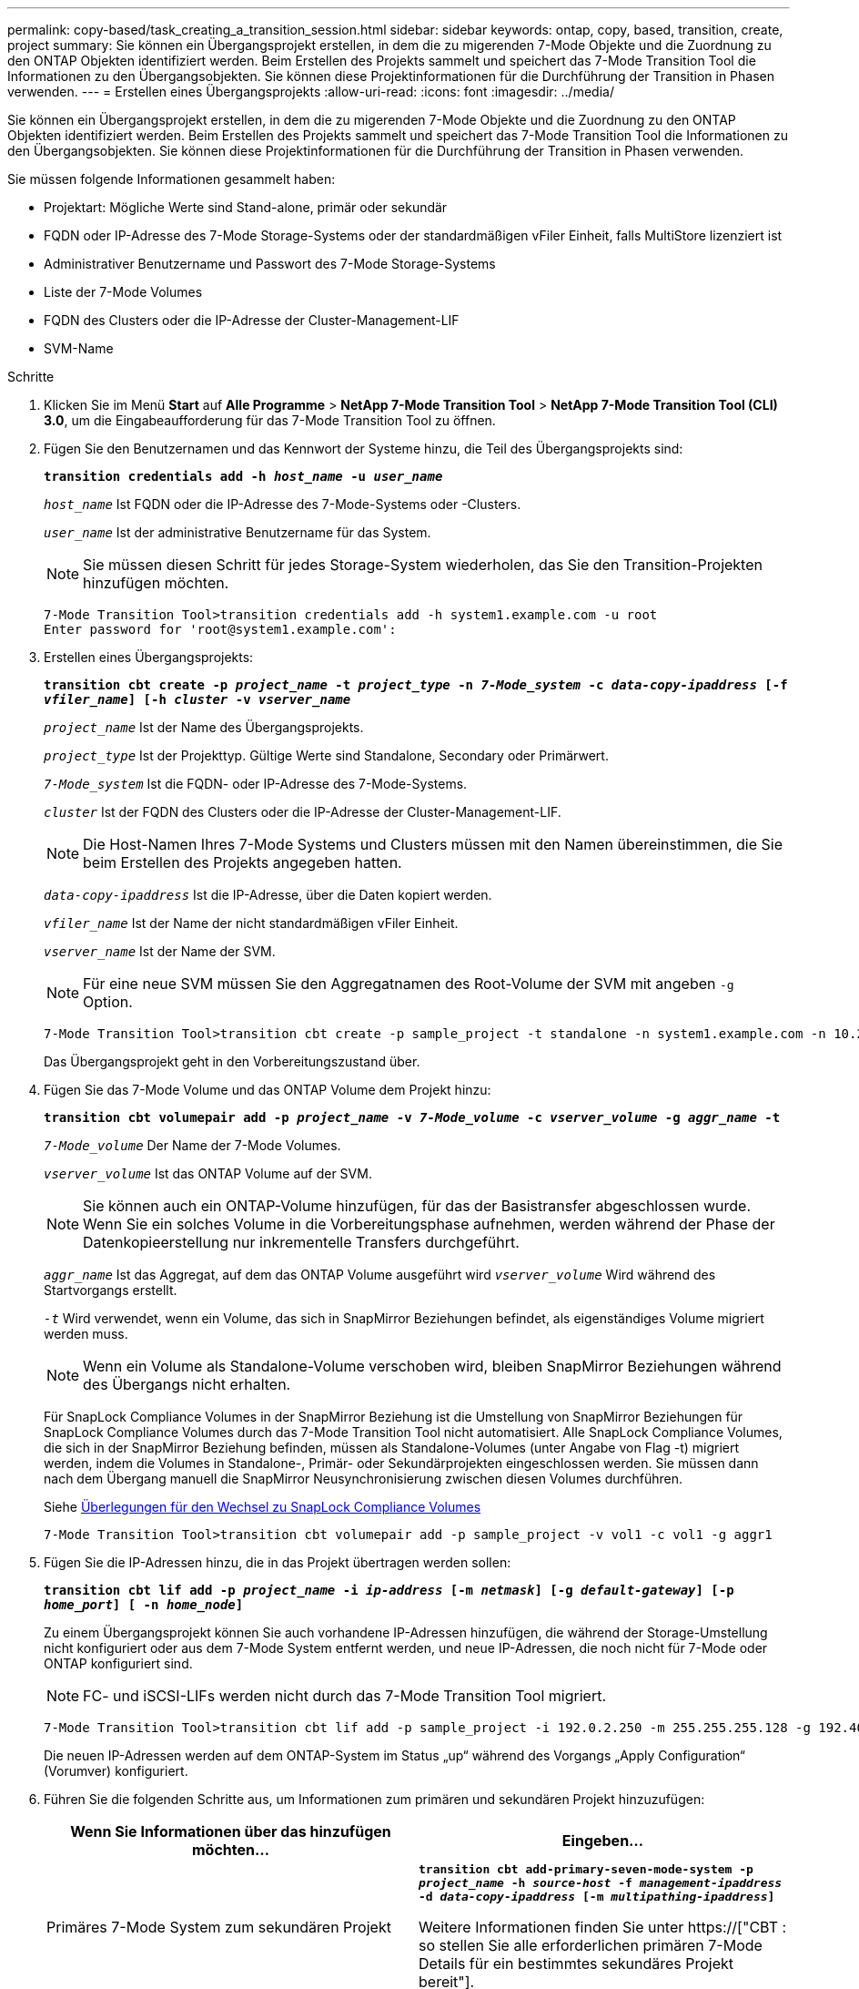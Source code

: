 ---
permalink: copy-based/task_creating_a_transition_session.html 
sidebar: sidebar 
keywords: ontap, copy, based, transition, create, project 
summary: Sie können ein Übergangsprojekt erstellen, in dem die zu migerenden 7-Mode Objekte und die Zuordnung zu den ONTAP Objekten identifiziert werden. Beim Erstellen des Projekts sammelt und speichert das 7-Mode Transition Tool die Informationen zu den Übergangsobjekten. Sie können diese Projektinformationen für die Durchführung der Transition in Phasen verwenden. 
---
= Erstellen eines Übergangsprojekts
:allow-uri-read: 
:icons: font
:imagesdir: ../media/


[role="lead"]
Sie können ein Übergangsprojekt erstellen, in dem die zu migerenden 7-Mode Objekte und die Zuordnung zu den ONTAP Objekten identifiziert werden. Beim Erstellen des Projekts sammelt und speichert das 7-Mode Transition Tool die Informationen zu den Übergangsobjekten. Sie können diese Projektinformationen für die Durchführung der Transition in Phasen verwenden.

Sie müssen folgende Informationen gesammelt haben:

* Projektart: Mögliche Werte sind Stand-alone, primär oder sekundär
* FQDN oder IP-Adresse des 7-Mode Storage-Systems oder der standardmäßigen vFiler Einheit, falls MultiStore lizenziert ist
* Administrativer Benutzername und Passwort des 7-Mode Storage-Systems
* Liste der 7-Mode Volumes
* FQDN des Clusters oder die IP-Adresse der Cluster-Management-LIF
* SVM-Name


.Schritte
. Klicken Sie im Menü *Start* auf *Alle Programme* > *NetApp 7-Mode Transition Tool* > *NetApp 7-Mode Transition Tool (CLI) 3.0*, um die Eingabeaufforderung für das 7-Mode Transition Tool zu öffnen.
. Fügen Sie den Benutzernamen und das Kennwort der Systeme hinzu, die Teil des Übergangsprojekts sind:
+
`*transition credentials add -h _host_name_ -u _user_name_*`

+
`_host_name_` Ist FQDN oder die IP-Adresse des 7-Mode-Systems oder -Clusters.

+
`_user_name_` Ist der administrative Benutzername für das System.

+

NOTE: Sie müssen diesen Schritt für jedes Storage-System wiederholen, das Sie den Transition-Projekten hinzufügen möchten.

+
[listing]
----
7-Mode Transition Tool>transition credentials add -h system1.example.com -u root
Enter password for 'root@system1.example.com':
----
. Erstellen eines Übergangsprojekts:
+
`*transition cbt create -p _project_name_ -t _project_type_ -n _7-Mode_system_ -c _data-copy-ipaddress_ [-f _vfiler_name_] [-h _cluster_ -v _vserver_name_*`

+
`_project_name_` Ist der Name des Übergangsprojekts.

+
`_project_type_` Ist der Projekttyp. Gültige Werte sind Standalone, Secondary oder Primärwert.

+
`_7-Mode_system_` Ist die FQDN- oder IP-Adresse des 7-Mode-Systems.

+
`_cluster_` Ist der FQDN des Clusters oder die IP-Adresse der Cluster-Management-LIF.

+

NOTE: Die Host-Namen Ihres 7-Mode Systems und Clusters müssen mit den Namen übereinstimmen, die Sie beim Erstellen des Projekts angegeben hatten.

+
`_data-copy-ipaddress_` Ist die IP-Adresse, über die Daten kopiert werden.

+
`_vfiler_name_` Ist der Name der nicht standardmäßigen vFiler Einheit.

+
`_vserver_name_` Ist der Name der SVM.

+

NOTE: Für eine neue SVM müssen Sie den Aggregatnamen des Root-Volume der SVM mit angeben `-g` Option.

+
[listing]
----
7-Mode Transition Tool>transition cbt create -p sample_project -t standalone -n system1.example.com -n 10.238.55.33 -h cluster1.example.com -v vs2
----
+
Das Übergangsprojekt geht in den Vorbereitungszustand über.

. Fügen Sie das 7-Mode Volume und das ONTAP Volume dem Projekt hinzu:
+
`*transition cbt volumepair add -p _project_name_ -v _7-Mode_volume_ -c _vserver_volume_ -g _aggr_name_ -t*`

+
`_7-Mode_volume_` Der Name der 7-Mode Volumes.

+
`_vserver_volume_` Ist das ONTAP Volume auf der SVM.

+

NOTE: Sie können auch ein ONTAP-Volume hinzufügen, für das der Basistransfer abgeschlossen wurde. Wenn Sie ein solches Volume in die Vorbereitungsphase aufnehmen, werden während der Phase der Datenkopieerstellung nur inkrementelle Transfers durchgeführt.

+
`_aggr_name_` Ist das Aggregat, auf dem das ONTAP Volume ausgeführt wird `_vserver_volume_` Wird während des Startvorgangs erstellt.

+
`_-t_` Wird verwendet, wenn ein Volume, das sich in SnapMirror Beziehungen befindet, als eigenständiges Volume migriert werden muss.

+

NOTE: Wenn ein Volume als Standalone-Volume verschoben wird, bleiben SnapMirror Beziehungen während des Übergangs nicht erhalten.

+
Für SnapLock Compliance Volumes in der SnapMirror Beziehung ist die Umstellung von SnapMirror Beziehungen für SnapLock Compliance Volumes durch das 7-Mode Transition Tool nicht automatisiert. Alle SnapLock Compliance Volumes, die sich in der SnapMirror Beziehung befinden, müssen als Standalone-Volumes (unter Angabe von Flag -t) migriert werden, indem die Volumes in Standalone-, Primär- oder Sekundärprojekten eingeschlossen werden. Sie müssen dann nach dem Übergang manuell die SnapMirror Neusynchronisierung zwischen diesen Volumes durchführen.

+
Siehe xref:concept_considerations_for_transitioning_of_snaplock_compliance_volumes.adoc[Überlegungen für den Wechsel zu SnapLock Compliance Volumes]

+
[listing]
----
7-Mode Transition Tool>transition cbt volumepair add -p sample_project -v vol1 -c vol1 -g aggr1
----
. Fügen Sie die IP-Adressen hinzu, die in das Projekt übertragen werden sollen:
+
`*transition cbt lif add -p _project_name_ -i _ip-address_ [-m _netmask_] [-g _default-gateway_] [-p _home_port_] [ -n _home_node_]*`

+
Zu einem Übergangsprojekt können Sie auch vorhandene IP-Adressen hinzufügen, die während der Storage-Umstellung nicht konfiguriert oder aus dem 7-Mode System entfernt werden, und neue IP-Adressen, die noch nicht für 7-Mode oder ONTAP konfiguriert sind.

+

NOTE: FC- und iSCSI-LIFs werden nicht durch das 7-Mode Transition Tool migriert.

+
[listing]
----
7-Mode Transition Tool>transition cbt lif add -p sample_project -i 192.0.2.250 -m 255.255.255.128 -g 192.40.0.1 -p e0a -n cluster1-01
----
+
Die neuen IP-Adressen werden auf dem ONTAP-System im Status „up“ während des Vorgangs „Apply Configuration“ (Vorumver) konfiguriert.

. Führen Sie die folgenden Schritte aus, um Informationen zum primären und sekundären Projekt hinzuzufügen:
+
|===
| Wenn Sie Informationen über das hinzufügen möchten... | Eingeben... 


 a| 
Primäres 7-Mode System zum sekundären Projekt
 a| 
`*transition cbt add-primary-seven-mode-system -p _project_name_ -h _source-host_ -f _management-ipaddress_ -d _data-copy-ipaddress_ [-m _multipathing-ipaddress_]*`

Weitere Informationen finden Sie unter https://["CBT : so stellen Sie alle erforderlichen primären 7-Mode Details für ein bestimmtes sekundäres Projekt bereit"].



 a| 
Sekundäres Cluster oder SVM für das primäre Projekt
 a| 
`*transition cbt add-secondary-cluster-mode-system -p _project_name_ -h _c-mode-host-name_ -v _vserver-name_*`

Weitere Informationen finden Sie im https://["CBT: So fügen Sie dem primären Projekt die erforderlichen sekundären Cluster-Details hinzu"]

|===
+
`_project_name_` Ist der Name des Übergangsprojekts.

+
`_source-host_` Ist der primäre Host-Name des 7-Mode Storage-Systems oder die IP-Adresse, wie in gezeigt `snapmirror status` Befehlsausgabe des sekundären 7-Mode Systems.

+
Überlegungen zu den wichtigsten Systemdetails zu 7-Mode finden Sie in den man-Pages.

+
`_management-ipaddress_` Die Management-IP-Adresse des Quell-Hosts.

+
`_data-copy-ipaddress_` Ist die IP-Adresse, über die Daten kopiert werden.

+
`_multipathing-ipaddress_` Ist die zusätzliche IP-Adresse, die für Datenkopieerstellung verwendet wird.

+
`_c-mode-host-name_` Ist der FQDN oder die IP-Adresse des Clusters, an den die sekundären Volumes im Projekt übertragen wurden.

+
`_vserver-name_` Der Name der SVM, die die sekundären Volumes hostet.

. Zeitplan für Datenkopieerstellung:
+
`*transition cbt schedule add -p _project_name_ -n _schedule_name_ -d _days-range_ -b _start-time_ -e _duration_ -u _update-frequency_ -t _available-transfers-percentage_ -c _max-cap-concurrent-transfers_ -x _project-snapmirror-throttle_*`

+
Der folgende Befehl zeigt das Hinzufügen eines Zeitplans, die 100 % der verfügbaren gleichzeitigen SnapMirror Transfers benötigen. Allerdings überschreitet sie die 25 gleichzeitigen SnapMirror Transfers zu einem beliebigen Zeitpunkt nicht.

+
`*transition schedule add -p sample_project -n dr_active -d 1-5 -b 23:30 -e 03:00 -c 25 -x 200 -u 00:30*`

. Detaillierte Informationen zum erstellten Übergangsprojekt anzeigen:
+
`*transition cbt show -p _project-name_*`


